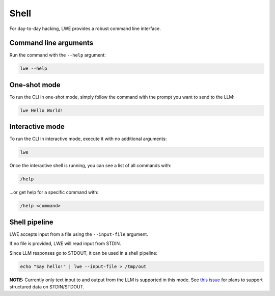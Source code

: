 ===============================================
Shell
===============================================

For day-to-day hacking, LWE provides a robust command line interface.

-----------------------------------------------
Command line arguments
-----------------------------------------------

Run the command with the ``--help`` argument:

.. code-block:: bash

   lwe --help

-----------------------------------------------
One-shot mode
-----------------------------------------------

To run the CLI in one-shot mode, simply follow the command with the prompt you want to send to the LLM:

.. code-block:: bash

   lwe Hello World!

-----------------------------------------------
Interactive mode
-----------------------------------------------

To run the CLI in interactive mode, execute it with no additional arguments:

.. code-block:: bash

   lwe

Once the interactive shell is running, you can see a list of all commands with:

.. code-block:: console

   /help

...or get help for a specific command with:

.. code-block:: console

   /help <command>

-----------------------------------------------
Shell pipeline
-----------------------------------------------

LWE accepts input from a file using the ``--input-file`` argument.

If no file is provided, LWE will read input from STDIN.

Since LLM responses go to STDOUT, it can be used in a shell pipeline:

.. code-block:: bash

   echo "Say hello!" | lwe --input-file > /tmp/out

**NOTE:** Currently only text input to and output from the LLM is supported in this mode.
See `this issue <https://github.com/llm-workflow-engine/llm-workflow-engine/issues/318>`_ for plans
to support structured data on STDIN/STDOUT.
